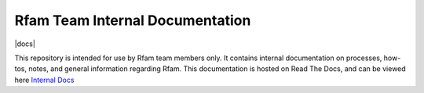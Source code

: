 Rfam Team Internal Documentation
=====================

|docs|

This repository is intended for use by Rfam team members only. It contains internal documentation on processes, how-tos, notes, and general information regarding Rfam. 
This documentation is hosted on Read The Docs, and can be viewed here `Internal Docs <https://rfam-internal-docs.readthedocs.io/en/latest/>`_
